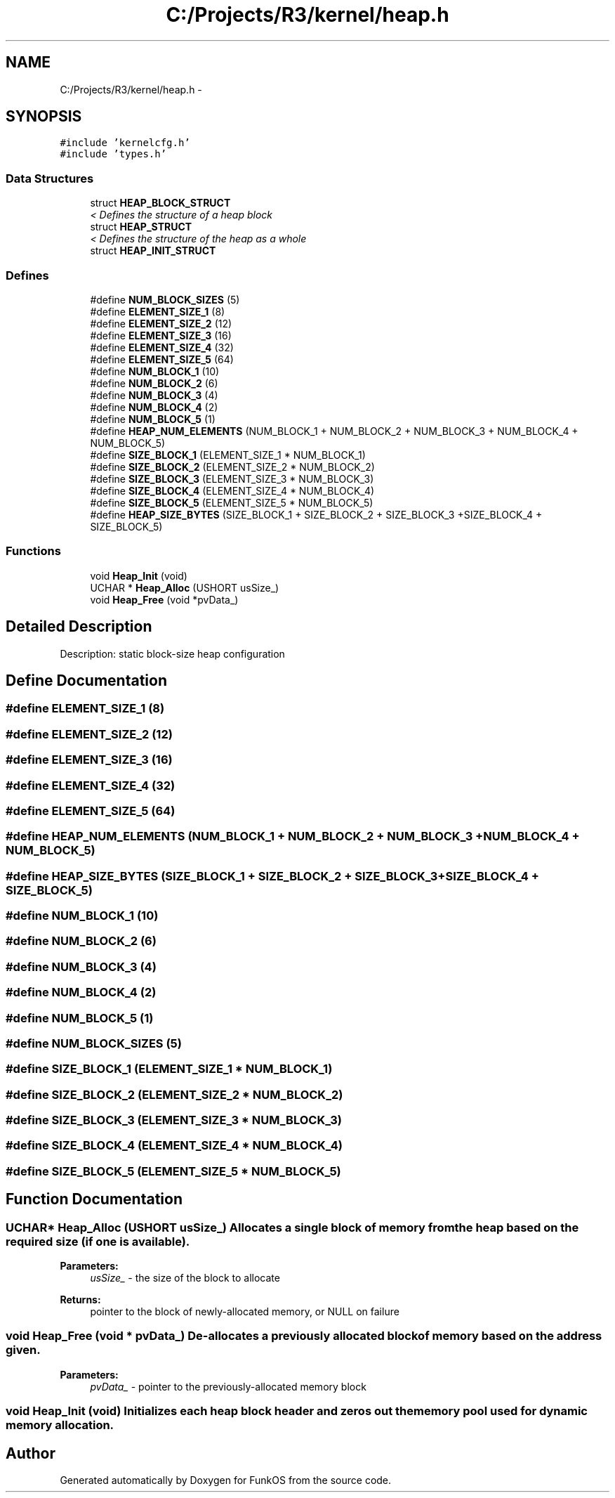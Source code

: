 .TH "C:/Projects/R3/kernel/heap.h" 3 "20 Mar 2010" "Version R3" "FunkOS" \" -*- nroff -*-
.ad l
.nh
.SH NAME
C:/Projects/R3/kernel/heap.h \- 
.SH SYNOPSIS
.br
.PP
\fC#include 'kernelcfg.h'\fP
.br
\fC#include 'types.h'\fP
.br

.SS "Data Structures"

.in +1c
.ti -1c
.RI "struct \fBHEAP_BLOCK_STRUCT\fP"
.br
.RI "\fI< Defines the structure of a heap block \fP"
.ti -1c
.RI "struct \fBHEAP_STRUCT\fP"
.br
.RI "\fI< Defines the structure of the heap as a whole \fP"
.ti -1c
.RI "struct \fBHEAP_INIT_STRUCT\fP"
.br
.in -1c
.SS "Defines"

.in +1c
.ti -1c
.RI "#define \fBNUM_BLOCK_SIZES\fP   (5)"
.br
.ti -1c
.RI "#define \fBELEMENT_SIZE_1\fP   (8)"
.br
.ti -1c
.RI "#define \fBELEMENT_SIZE_2\fP   (12)"
.br
.ti -1c
.RI "#define \fBELEMENT_SIZE_3\fP   (16)"
.br
.ti -1c
.RI "#define \fBELEMENT_SIZE_4\fP   (32)"
.br
.ti -1c
.RI "#define \fBELEMENT_SIZE_5\fP   (64)"
.br
.ti -1c
.RI "#define \fBNUM_BLOCK_1\fP   (10)"
.br
.ti -1c
.RI "#define \fBNUM_BLOCK_2\fP   (6)"
.br
.ti -1c
.RI "#define \fBNUM_BLOCK_3\fP   (4)"
.br
.ti -1c
.RI "#define \fBNUM_BLOCK_4\fP   (2)"
.br
.ti -1c
.RI "#define \fBNUM_BLOCK_5\fP   (1)"
.br
.ti -1c
.RI "#define \fBHEAP_NUM_ELEMENTS\fP   (NUM_BLOCK_1 + NUM_BLOCK_2 + NUM_BLOCK_3 + NUM_BLOCK_4 + NUM_BLOCK_5)"
.br
.ti -1c
.RI "#define \fBSIZE_BLOCK_1\fP   (ELEMENT_SIZE_1 * NUM_BLOCK_1)"
.br
.ti -1c
.RI "#define \fBSIZE_BLOCK_2\fP   (ELEMENT_SIZE_2 * NUM_BLOCK_2)"
.br
.ti -1c
.RI "#define \fBSIZE_BLOCK_3\fP   (ELEMENT_SIZE_3 * NUM_BLOCK_3)"
.br
.ti -1c
.RI "#define \fBSIZE_BLOCK_4\fP   (ELEMENT_SIZE_4 * NUM_BLOCK_4)"
.br
.ti -1c
.RI "#define \fBSIZE_BLOCK_5\fP   (ELEMENT_SIZE_5 * NUM_BLOCK_5)"
.br
.ti -1c
.RI "#define \fBHEAP_SIZE_BYTES\fP   (SIZE_BLOCK_1 + SIZE_BLOCK_2 + SIZE_BLOCK_3 +SIZE_BLOCK_4 + SIZE_BLOCK_5)"
.br
.in -1c
.SS "Functions"

.in +1c
.ti -1c
.RI "void \fBHeap_Init\fP (void)"
.br
.ti -1c
.RI "UCHAR * \fBHeap_Alloc\fP (USHORT usSize_)"
.br
.ti -1c
.RI "void \fBHeap_Free\fP (void *pvData_)"
.br
.in -1c
.SH "Detailed Description"
.PP 
Description: static block-size heap configuration 
.SH "Define Documentation"
.PP 
.SS "#define ELEMENT_SIZE_1   (8)"
.SS "#define ELEMENT_SIZE_2   (12)"
.SS "#define ELEMENT_SIZE_3   (16)"
.SS "#define ELEMENT_SIZE_4   (32)"
.SS "#define ELEMENT_SIZE_5   (64)"
.SS "#define HEAP_NUM_ELEMENTS   (NUM_BLOCK_1 + NUM_BLOCK_2 + NUM_BLOCK_3 + NUM_BLOCK_4 + NUM_BLOCK_5)"
.SS "#define HEAP_SIZE_BYTES   (SIZE_BLOCK_1 + SIZE_BLOCK_2 + SIZE_BLOCK_3 +SIZE_BLOCK_4 + SIZE_BLOCK_5)"
.SS "#define NUM_BLOCK_1   (10)"
.SS "#define NUM_BLOCK_2   (6)"
.SS "#define NUM_BLOCK_3   (4)"
.SS "#define NUM_BLOCK_4   (2)"
.SS "#define NUM_BLOCK_5   (1)"
.SS "#define NUM_BLOCK_SIZES   (5)"
.SS "#define SIZE_BLOCK_1   (ELEMENT_SIZE_1 * NUM_BLOCK_1)"
.SS "#define SIZE_BLOCK_2   (ELEMENT_SIZE_2 * NUM_BLOCK_2)"
.SS "#define SIZE_BLOCK_3   (ELEMENT_SIZE_3 * NUM_BLOCK_3)"
.SS "#define SIZE_BLOCK_4   (ELEMENT_SIZE_4 * NUM_BLOCK_4)"
.SS "#define SIZE_BLOCK_5   (ELEMENT_SIZE_5 * NUM_BLOCK_5)"
.SH "Function Documentation"
.PP 
.SS "UCHAR* Heap_Alloc (USHORT usSize_)"Allocates a single block of memory from the heap based on the required size (if one is available).
.PP
\fBParameters:\fP
.RS 4
\fIusSize_\fP - the size of the block to allocate 
.RE
.PP
\fBReturns:\fP
.RS 4
pointer to the block of newly-allocated memory, or NULL on failure 
.RE
.PP

.SS "void Heap_Free (void * pvData_)"De-allocates a previously allocated block of memory based on the address given.
.PP
\fBParameters:\fP
.RS 4
\fIpvData_\fP - pointer to the previously-allocated memory block 
.RE
.PP

.SS "void Heap_Init (void)"Initializes each heap block header and zeros out the memory pool used for dynamic memory allocation. 
.SH "Author"
.PP 
Generated automatically by Doxygen for FunkOS from the source code.
